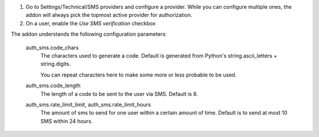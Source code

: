 #. Go to Settings/Technical/SMS providers and configure a provider.
   While you can configure multiple ones, the addon will always pick the
   topmost active provider for authorization.
#. On a user, enable the `Use SMS verification` checkbox

The addon understands the following configuration parameters:

   auth_sms.code_chars
      The characters used to generate a code. Default is generated from
      Python's string.ascii_letters + string.digits.

      You can repeat characters here to make some more or less probable to be
      used.

   auth_sms.code_length
      The length of a code to be sent to the user via SMS. Default is 8.

   auth_sms.rate_limit_limit, auth_sms.rate_limit_hours
      The amount of sms to send for one user within a certain amount of time.
      Default is to send at most 10 SMS within 24 hours.
